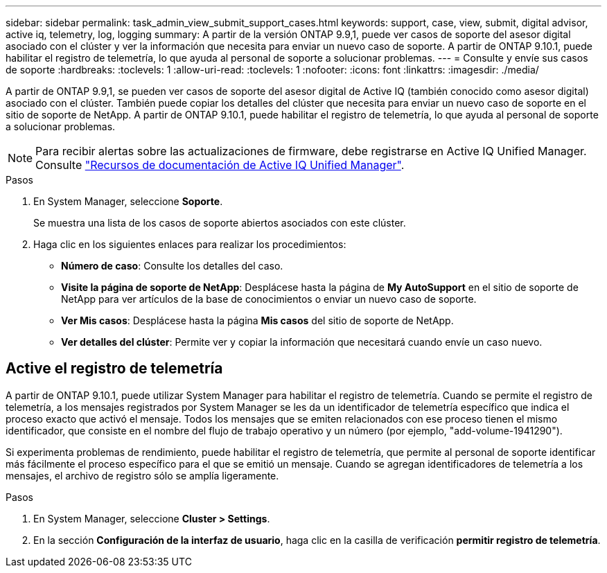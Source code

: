 ---
sidebar: sidebar 
permalink: task_admin_view_submit_support_cases.html 
keywords: support, case, view, submit, digital advisor, active iq, telemetry, log, logging 
summary: A partir de la versión ONTAP 9.9,1, puede ver casos de soporte del asesor digital asociado con el clúster y ver la información que necesita para enviar un nuevo caso de soporte. A partir de ONTAP 9.10.1, puede habilitar el registro de telemetría, lo que ayuda al personal de soporte a solucionar problemas. 
---
= Consulte y envíe sus casos de soporte
:hardbreaks:
:toclevels: 1
:allow-uri-read: 
:toclevels: 1
:nofooter: 
:icons: font
:linkattrs: 
:imagesdir: ./media/


[role="lead"]
A partir de ONTAP 9.9,1, se pueden ver casos de soporte del asesor digital de Active IQ (también conocido como asesor digital) asociado con el clúster. También puede copiar los detalles del clúster que necesita para enviar un nuevo caso de soporte en el sitio de soporte de NetApp. A partir de ONTAP 9.10.1, puede habilitar el registro de telemetría, lo que ayuda al personal de soporte a solucionar problemas.


NOTE: Para recibir alertas sobre las actualizaciones de firmware, debe registrarse en Active IQ Unified Manager. Consulte link:https://netapp.com/support-and-training/documentation/active-iq-unified-manager["Recursos de documentación de Active IQ Unified Manager"^].

.Pasos
. En System Manager, seleccione *Soporte*.
+
Se muestra una lista de los casos de soporte abiertos asociados con este clúster.

. Haga clic en los siguientes enlaces para realizar los procedimientos:
+
** *Número de caso*: Consulte los detalles del caso.
** *Visite la página de soporte de NetApp*: Desplácese hasta la página de *My AutoSupport* en el sitio de soporte de NetApp para ver artículos de la base de conocimientos o enviar un nuevo caso de soporte.
** *Ver Mis casos*: Desplácese hasta la página *Mis casos* del sitio de soporte de NetApp.
** *Ver detalles del clúster*: Permite ver y copiar la información que necesitará cuando envíe un caso nuevo.






== Active el registro de telemetría

A partir de ONTAP 9.10.1, puede utilizar System Manager para habilitar el registro de telemetría.  Cuando se permite el registro de telemetría, a los mensajes registrados por System Manager se les da un identificador de telemetría específico que indica el proceso exacto que activó el mensaje.  Todos los mensajes que se emiten relacionados con ese proceso tienen el mismo identificador, que consiste en el nombre del flujo de trabajo operativo y un número (por ejemplo, "add-volume-1941290").

Si experimenta problemas de rendimiento, puede habilitar el registro de telemetría, que permite al personal de soporte identificar más fácilmente el proceso específico para el que se emitió un mensaje.  Cuando se agregan identificadores de telemetría a los mensajes, el archivo de registro sólo se amplía ligeramente.

.Pasos
. En System Manager, seleccione *Cluster > Settings*.
. En la sección *Configuración de la interfaz de usuario*, haga clic en la casilla de verificación *permitir registro de telemetría*.

